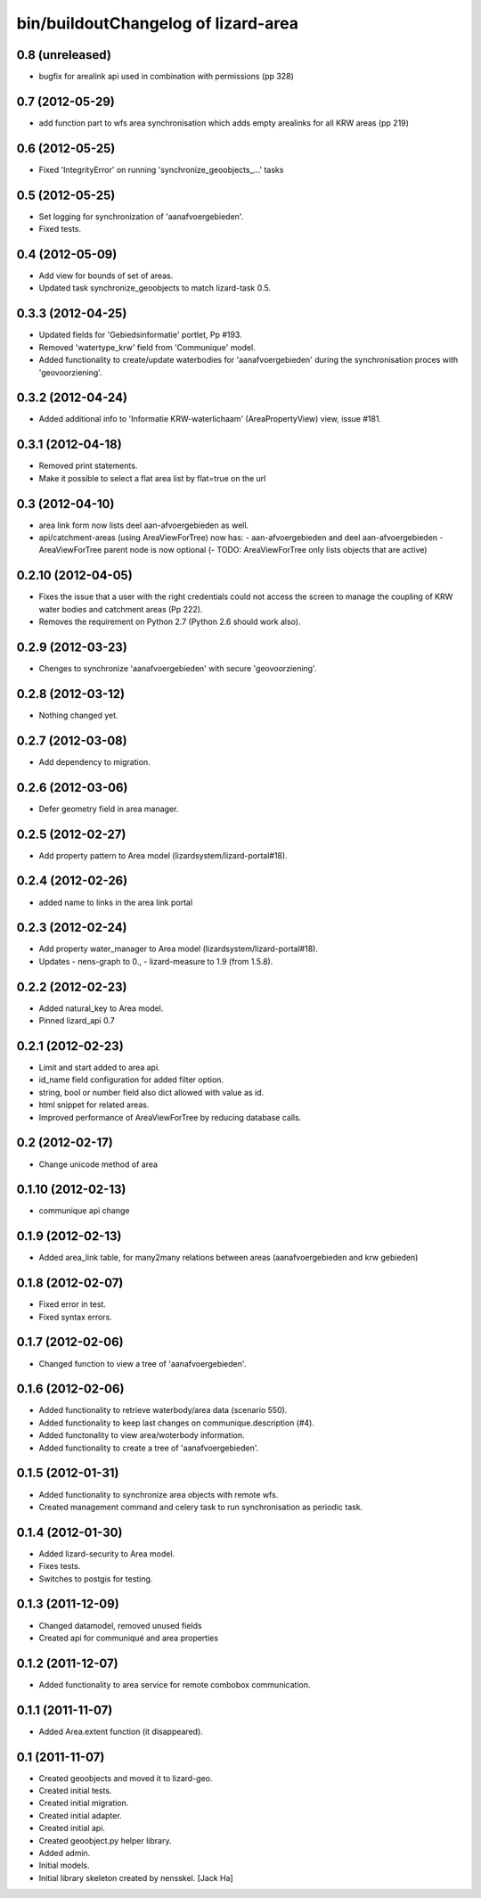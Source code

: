 bin/buildoutChangelog of lizard-area
===================================================


0.8 (unreleased)
----------------

- bugfix for arealink api used in combination with permissions (pp 328)


0.7 (2012-05-29)
----------------

- add function part to wfs area synchronisation which adds empty arealinks for all KRW areas (pp 219)


0.6 (2012-05-25)
----------------

- Fixed  'IntegrityError' on running 'synchronize_geoobjects_...' tasks


0.5 (2012-05-25)
----------------

- Set logging for synchronization of 'aanafvoergebieden'.

- Fixed tests.


0.4 (2012-05-09)
----------------

- Add view for bounds of set of areas.

- Updated task synchronize_geoobjects to match lizard-task 0.5.


0.3.3 (2012-04-25)
------------------

- Updated fields for 'Gebiedsinformatie' portlet, Pp #193.

- Removed 'watertype_krw' field from 'Communique' model.

- Added functionality to create/update waterbodies for 'aanafvoergebieden'
  during the synchronisation proces with 'geovoorziening'.


0.3.2 (2012-04-24)
------------------

- Added additional info to 'Informatie KRW-waterlichaam' (AreaPropertyView)
  view, issue #181.


0.3.1 (2012-04-18)
------------------

- Removed print statements.
- Make it possible to select a flat area list by flat=true on the url


0.3 (2012-04-10)
----------------

- area link form now lists deel aan-afvoergebieden as well.

- api/catchment-areas (using AreaViewForTree) now has:
  - aan-afvoergebieden and deel aan-afvoergebieden
  - AreaViewForTree parent node is now optional
  (- TODO: AreaViewForTree only lists objects that are active)


0.2.10 (2012-04-05)
-------------------

- Fixes the issue that a user with the right credentials could not access the
  screen to manage the coupling of KRW water bodies and catchment areas (Pp
  222).
- Removes the requirement on Python 2.7 (Python 2.6 should work also).


0.2.9 (2012-03-23)
------------------

- Chenges to synchronize 'aanafvoergebieden' with secure 'geovoorziening'.


0.2.8 (2012-03-12)
------------------

- Nothing changed yet.


0.2.7 (2012-03-08)
------------------

- Add dependency to migration.


0.2.6 (2012-03-06)
------------------

- Defer geometry field in area manager.


0.2.5 (2012-02-27)
------------------

- Add property pattern to Area model (lizardsystem/lizard-portal#18).


0.2.4 (2012-02-26)
------------------

- added name to links in the area link portal


0.2.3 (2012-02-24)
------------------

- Add property water_manager to Area model (lizardsystem/lizard-portal#18).
- Updates
  - nens-graph to 0.,
  - lizard-measure to 1.9 (from 1.5.8).


0.2.2 (2012-02-23)
------------------

- Added natural_key to Area model.

- Pinned lizard_api 0.7


0.2.1 (2012-02-23)
------------------

- Limit and start added to area api.

- id_name field configuration for added filter option.

- string, bool or number field also dict allowed with value as id.

- html snippet for related areas.

- Improved performance of AreaViewForTree by reducing database calls.


0.2 (2012-02-17)
----------------

- Change unicode method of area


0.1.10 (2012-02-13)
-------------------

- communique api change


0.1.9 (2012-02-13)
------------------

- Added area_link table, for many2many relations between areas (aanafvoergebieden and krw gebieden)


0.1.8 (2012-02-07)
------------------

- Fixed error in test.

- Fixed syntax errors.


0.1.7 (2012-02-06)
------------------

- Changed function to view a tree of 'aanafvoergebieden'.


0.1.6 (2012-02-06)
------------------

- Added functionality to retrieve waterbody/area data (scenario 550).

- Added functionality to keep last changes on communique.description
  (#4).

- Added functonality to view area/woterbody information.

- Added functionality to create a tree of 'aanafvoergebieden'.


0.1.5 (2012-01-31)
------------------

- Added functionality to synchronize area objects with remote wfs.

- Created management command and celery task to run synchronisation as
  periodic task.


0.1.4 (2012-01-30)
------------------

- Added lizard-security to Area model.

- Fixes tests.

- Switches to postgis for testing.


0.1.3 (2011-12-09)
------------------

- Changed datamodel, removed unused fields

- Created api for communiqué and area properties


0.1.2 (2011-12-07)
------------------

- Added functionality to area service for remote combobox communication.


0.1.1 (2011-11-07)
------------------

- Added Area.extent function (it disappeared).


0.1 (2011-11-07)
----------------

- Created geoobjects and moved it to lizard-geo.

- Created initial tests.

- Created initial migration.

- Created initial adapter.

- Created initial api.

- Created geoobject.py helper library.

- Added admin.

- Initial models.

- Initial library skeleton created by nensskel.  [Jack Ha]
